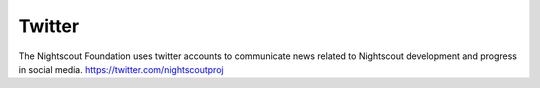 
Twitter
=======

The Nightscout Foundation uses twitter accounts to communicate news
related to Nightscout development and progress in social media.
https://twitter.com/nightscoutproj

